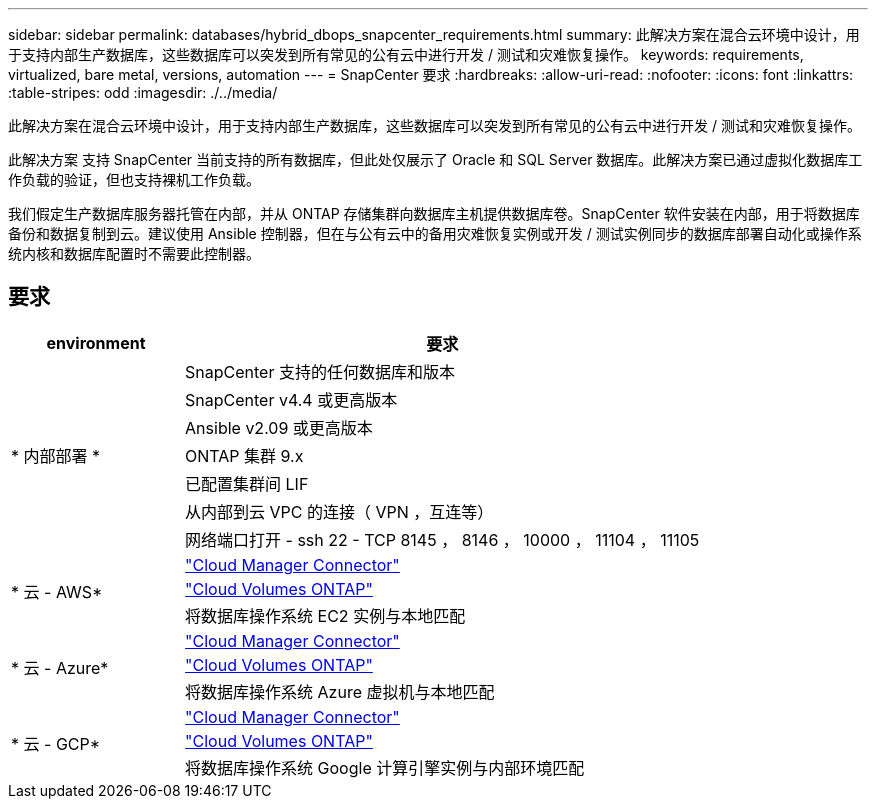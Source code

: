 ---
sidebar: sidebar 
permalink: databases/hybrid_dbops_snapcenter_requirements.html 
summary: 此解决方案在混合云环境中设计，用于支持内部生产数据库，这些数据库可以突发到所有常见的公有云中进行开发 / 测试和灾难恢复操作。 
keywords: requirements, virtualized, bare metal, versions, automation 
---
= SnapCenter 要求
:hardbreaks:
:allow-uri-read: 
:nofooter: 
:icons: font
:linkattrs: 
:table-stripes: odd
:imagesdir: ./../media/


[role="lead"]
此解决方案在混合云环境中设计，用于支持内部生产数据库，这些数据库可以突发到所有常见的公有云中进行开发 / 测试和灾难恢复操作。

此解决方案 支持 SnapCenter 当前支持的所有数据库，但此处仅展示了 Oracle 和 SQL Server 数据库。此解决方案已通过虚拟化数据库工作负载的验证，但也支持裸机工作负载。

我们假定生产数据库服务器托管在内部，并从 ONTAP 存储集群向数据库主机提供数据库卷。SnapCenter 软件安装在内部，用于将数据库备份和数据复制到云。建议使用 Ansible 控制器，但在与公有云中的备用灾难恢复实例或开发 / 测试实例同步的数据库部署自动化或操作系统内核和数据库配置时不需要此控制器。



== 要求

[cols="3, 9"]
|===
| environment | 要求 


.7+| * 内部部署 * | SnapCenter 支持的任何数据库和版本 


| SnapCenter v4.4 或更高版本 


| Ansible v2.09 或更高版本 


| ONTAP 集群 9.x 


| 已配置集群间 LIF 


| 从内部到云 VPC 的连接（ VPN ，互连等） 


| 网络端口打开 - ssh 22 - TCP 8145 ， 8146 ， 10000 ， 11104 ， 11105 


.3+| * 云 - AWS* | https://docs.netapp.com/us-en/occm/task_creating_connectors_aws.html["Cloud Manager Connector"^] 


| https://docs.netapp.com/us-en/occm/task_getting_started_aws.html["Cloud Volumes ONTAP"^] 


| 将数据库操作系统 EC2 实例与本地匹配 


.3+| * 云 - Azure* | https://docs.netapp.com/us-en/occm/task_creating_connectors_azure.html["Cloud Manager Connector"^] 


| https://docs.netapp.com/us-en/occm/task_getting_started_azure.html["Cloud Volumes ONTAP"^] 


| 将数据库操作系统 Azure 虚拟机与本地匹配 


.3+| * 云 - GCP* | https://docs.netapp.com/us-en/occm/task_creating_connectors_gcp.html["Cloud Manager Connector"^] 


| https://docs.netapp.com/us-en/occm/task_getting_started_gcp.html["Cloud Volumes ONTAP"^] 


| 将数据库操作系统 Google 计算引擎实例与内部环境匹配 
|===